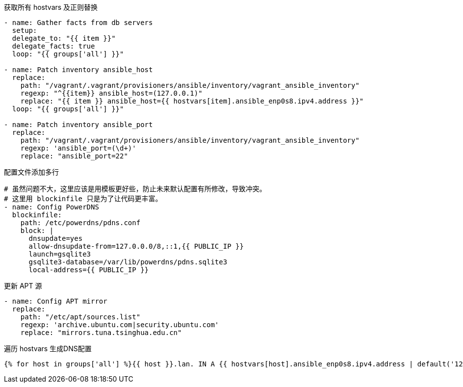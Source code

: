 .获取所有 hostvars 及正则替换
[source, yaml]
----
- name: Gather facts from db servers
  setup:
  delegate_to: "{{ item }}"
  delegate_facts: true
  loop: "{{ groups['all'] }}"

- name: Patch inventory ansible_host
  replace:
    path: "/vagrant/.vagrant/provisioners/ansible/inventory/vagrant_ansible_inventory"
    regexp: "^{{item}} ansible_host=(127.0.0.1)"
    replace: "{{ item }} ansible_host={{ hostvars[item].ansible_enp0s8.ipv4.address }}"
  loop: "{{ groups['all'] }}"

- name: Patch inventory ansible_port
  replace:
    path: "/vagrant/.vagrant/provisioners/ansible/inventory/vagrant_ansible_inventory"
    regexp: 'ansible_port=(\d+)'
    replace: "ansible_port=22"
----

.配置文件添加多行
[source, yaml]
----
# 虽然问题不大，这里应该是用模板更好些，防止未来默认配置有所修改，导致冲突。
# 这里用 blockinfile 只是为了让代码更丰富。
- name: Config PowerDNS
  blockinfile:
    path: /etc/powerdns/pdns.conf
    block: |
      dnsupdate=yes
      allow-dnsupdate-from=127.0.0.0/8,::1,{{ PUBLIC_IP }}
      launch=gsqlite3
      gsqlite3-database=/var/lib/powerdns/pdns.sqlite3
      local-address={{ PUBLIC_IP }}
----

.更新 APT 源
[source, yaml]
----
- name: Config APT mirror
  replace:
    path: "/etc/apt/sources.list"
    regexp: 'archive.ubuntu.com|security.ubuntu.com'
    replace: "mirrors.tuna.tsinghua.edu.cn"
----

.遍历 hostvars 生成DNS配置
[source, jinj2]
----
{% for host in groups['all'] %}{{ host }}.lan. IN A {{ hostvars[host].ansible_enp0s8.ipv4.address | default('127.0.0.1') }}{{ "\n" if not loop.last else "" }}{% endfor %}
----
